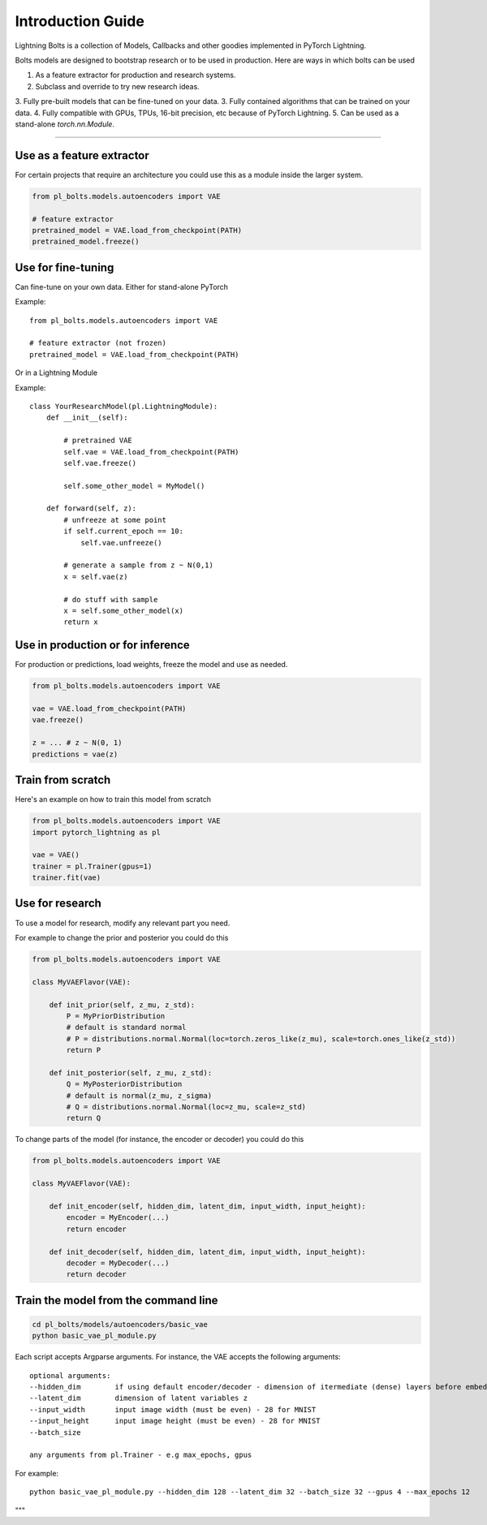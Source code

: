 Introduction Guide
==================
Lightning Bolts is a collection of Models, Callbacks and other goodies implemented in PyTorch Lightning.

Bolts models are designed to bootstrap research or to be used in production. Here are ways in which bolts can be used

1. As a feature extractor for production and research systems.
2. Subclass and override to try new research ideas.
3. Fully pre-built models that can be fine-tuned on your data.
3. Fully contained algorithms that can be trained on your data.
4. Fully compatible with GPUs, TPUs, 16-bit precision, etc because of PyTorch Lightning.
5. Can be used as a stand-alone `torch.nn.Module`.

--------------------

Use as a feature extractor
--------------------------
For certain projects that require an architecture you could use this as
a module inside the larger system.

.. code-block:: python

    from pl_bolts.models.autoencoders import VAE

    # feature extractor
    pretrained_model = VAE.load_from_checkpoint(PATH)
    pretrained_model.freeze()

Use for fine-tuning
-------------------
Can fine-tune on your own data. Either for stand-alone PyTorch

Example::

    from pl_bolts.models.autoencoders import VAE

    # feature extractor (not frozen)
    pretrained_model = VAE.load_from_checkpoint(PATH)

Or in a Lightning Module

Example::

    class YourResearchModel(pl.LightningModule):
        def __init__(self):

            # pretrained VAE
            self.vae = VAE.load_from_checkpoint(PATH)
            self.vae.freeze()

            self.some_other_model = MyModel()

        def forward(self, z):
            # unfreeze at some point
            if self.current_epoch == 10:
                self.vae.unfreeze()

            # generate a sample from z ~ N(0,1)
            x = self.vae(z)

            # do stuff with sample
            x = self.some_other_model(x)
            return x


Use in production or for inference
----------------------------------
For production or predictions, load weights, freeze the model and use as needed.

.. code-block:: python

    from pl_bolts.models.autoencoders import VAE

    vae = VAE.load_from_checkpoint(PATH)
    vae.freeze()

    z = ... # z ~ N(0, 1)
    predictions = vae(z)


Train from scratch
------------------
Here's an example on how to train this model from scratch

.. code-block:: python

    from pl_bolts.models.autoencoders import VAE
    import pytorch_lightning as pl

    vae = VAE()
    trainer = pl.Trainer(gpus=1)
    trainer.fit(vae)


Use for research
----------------
To use a model for research, modify any relevant part you need.

For example to change the prior and posterior you could do this

.. code-block:: python

    from pl_bolts.models.autoencoders import VAE

    class MyVAEFlavor(VAE):

        def init_prior(self, z_mu, z_std):
            P = MyPriorDistribution
            # default is standard normal
            # P = distributions.normal.Normal(loc=torch.zeros_like(z_mu), scale=torch.ones_like(z_std))
            return P

        def init_posterior(self, z_mu, z_std):
            Q = MyPosteriorDistribution
            # default is normal(z_mu, z_sigma)
            # Q = distributions.normal.Normal(loc=z_mu, scale=z_std)
            return Q

To change parts of the model (for instance, the encoder or decoder) you could do this

.. code-block:: python

    from pl_bolts.models.autoencoders import VAE

    class MyVAEFlavor(VAE):

        def init_encoder(self, hidden_dim, latent_dim, input_width, input_height):
            encoder = MyEncoder(...)
            return encoder

        def init_decoder(self, hidden_dim, latent_dim, input_width, input_height):
            decoder = MyDecoder(...)
            return decoder


Train the model from the command line
--------------------------------------

.. code-block:: bash

    cd pl_bolts/models/autoencoders/basic_vae
    python basic_vae_pl_module.py

Each script accepts Argparse arguments. For instance, the VAE accepts the following arguments::

    optional arguments:
    --hidden_dim        if using default encoder/decoder - dimension of itermediate (dense) layers before embedding
    --latent_dim        dimension of latent variables z
    --input_width       input image width (must be even) - 28 for MNIST
    --input_height      input image height (must be even) - 28 for MNIST
    --batch_size

    any arguments from pl.Trainer - e.g max_epochs, gpus

For example::

    python basic_vae_pl_module.py --hidden_dim 128 --latent_dim 32 --batch_size 32 --gpus 4 --max_epochs 12

"""
